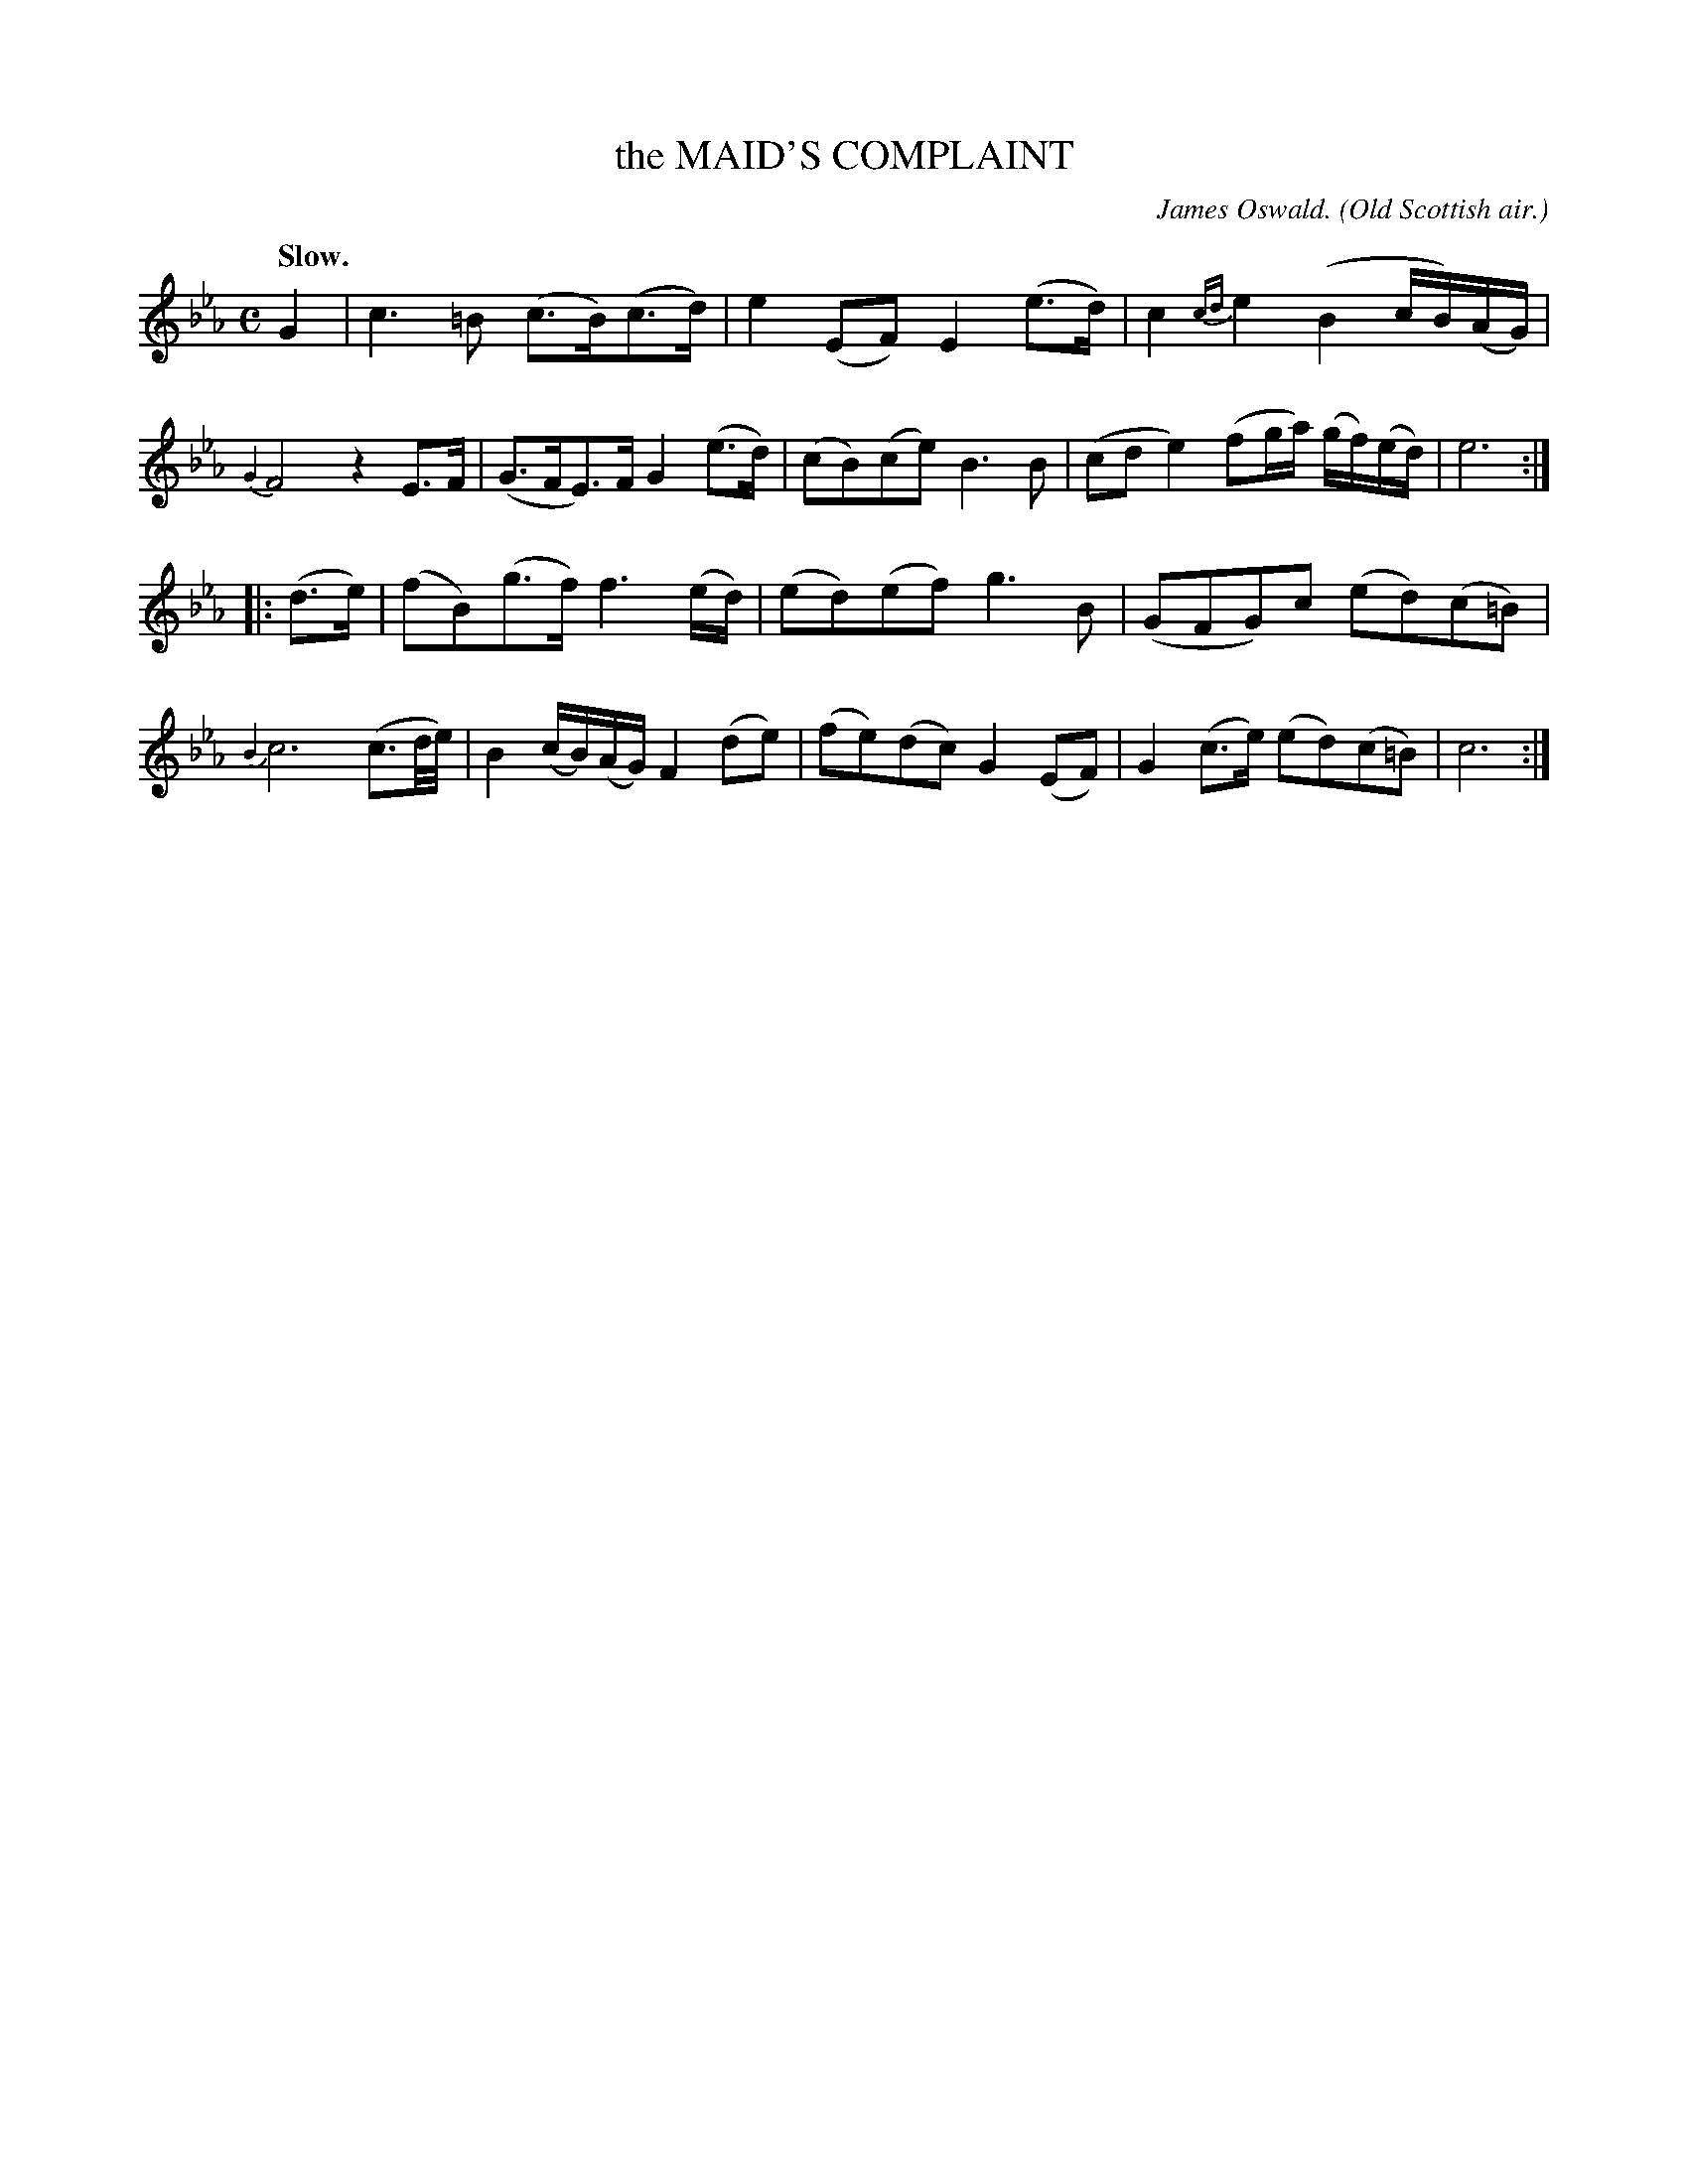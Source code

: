 X: 20922
T: the MAID'S COMPLAINT
C: James Oswald.
O: Old Scottish air.
Q: "Slow."
%R: air, strathspey
B: W. Hamilton "Universal Tune-Book" Vol. 2 Glasgow 1846 p.92 #2
S: http://s3-eu-west-1.amazonaws.com/itma.dl.printmaterial/book_pdfs/hamiltonvol2web.pdf
Z: 2016 John Chambers <jc:trillian.mit.edu>
M: C
L: 1/16
K: Cm
%%slurgraces yes
%%graceslurs yes
% - - - - - - - - - - - - - - - - - - - - - - - - -
G4 |\
c6 =B2 (c3B)(c3d) | e4 (E2F2) E4 (e3d) |\
c4 {cd}e4 (B4 cB)(AG) | {G2}F8 z4 E3F |\
(G3FE3)F G4 (e3d) | (c2B2)(c2e2) B6 B2 |\
(c2d2 e4) (f2ga) (gf)(ed) | e12 :|
|: (d3e) |\
(f2B2)(g3f) f6 (ed) | (e2d2)(e2f2) g6 B2 |\
(G2F2G2)c2 (e2d2)(c2=B2) | {B2}c12 (c3d/e/) |\
B4 (cB)(AG) F4 (d2e2) |(f2e2)(d2c2) G4 (E2F2) |\
G4 (c3e) (e2d2)(c2=B2) | c12 :|
% - - - - - - - - - - - - - - - - - - - - - - - - -
